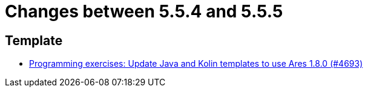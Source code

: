 = Changes between 5.5.4 and 5.5.5

== Template

* link:https://www.github.com/ls1intum/Artemis/commit/46873215ce448d2d0530b1b9016fea445ee0833e[Programming exercises: Update Java and Kolin templates to use Ares 1.8.0 (#4693)]


